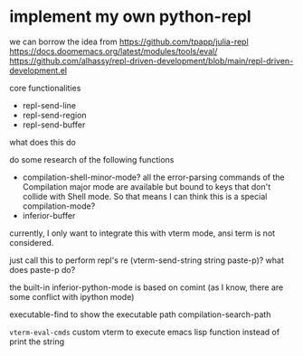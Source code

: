 
* implement my own python-repl

 we can borrow the idea from https://github.com/tpapp/julia-repl
 https://docs.doomemacs.org/latest/modules/tools/eval/
 https://github.com/alhassy/repl-driven-development/blob/main/repl-driven-development.el

 core functionalities
 - repl-send-line
 - repl-send-region
 - repl-send-buffer


 what does this do

 do some research of the following functions
 - compilation-shell-minor-mode?
   all the error-parsing commands of the Compilation major mode are available but bound to keys that don't collide with Shell mode.
   So that means I can think this is a special compilation-mode?
 - inferior-buffer

 currently, I only want to integrate this with vterm mode,
 ansi term is not considered.

 just call this to perform repl's re
 (vterm-send-string string paste-p)? what does paste-p do?

 the built-in inferior-python-mode is based on comint (as I know, there are some conflict with ipython mode)

 executable-find to show the executable path
 compilation-search-path

 =vterm-eval-cmds= custom vterm to execute emacs lisp function instead of print the string
